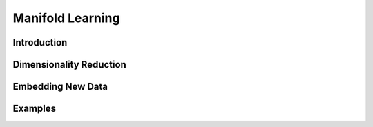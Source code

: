 =================
Manifold Learning
=================

Introduction
============


Dimensionality Reduction
========================


Embedding New Data
==================


Examples
========
